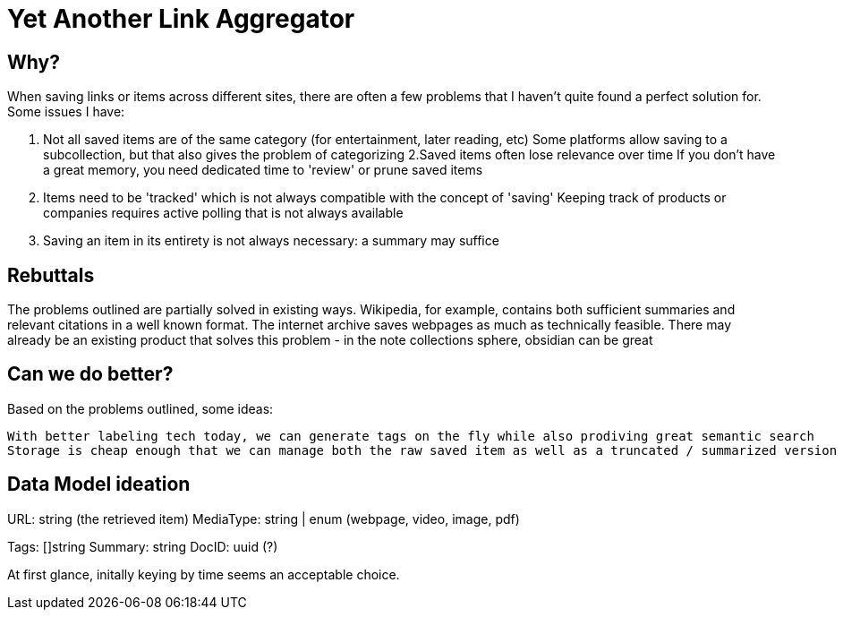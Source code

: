 = Yet Another Link Aggregator 

== Why? 

When saving links or items across different sites, there are often a few problems that I haven't quite found a perfect solution for.
Some issues I have:

1. Not all saved items are of the same category (for entertainment, later reading, etc)
   Some platforms allow saving to a subcollection, but that also gives the problem of categorizing
2.Saved items often lose relevance over time
   If you don't have a great memory, you need dedicated time to 'review' or prune saved items
3. Items need to be 'tracked' which is not always compatible with the concept of 'saving'
   Keeping track of products or companies requires active polling that is not always available
4. Saving an item in its entirety is not always necessary: a summary may suffice

== Rebuttals

The problems outlined are partially solved in existing ways. 
Wikipedia, for example, contains both sufficient summaries and relevant citations in a well known format.
The internet archive saves webpages as much as technically feasible.
There may already be an existing product that solves this problem - in the note collections sphere, obsidian can be great

== Can we do better?
Based on the problems outlined, some ideas:

 With better labeling tech today, we can generate tags on the fly while also prodiving great semantic search
 Storage is cheap enough that we can manage both the raw saved item as well as a truncated / summarized version


== Data Model ideation

URL: string (the retrieved item)
MediaType: string | enum (webpage, video, image, pdf)
[the mediatype could be even richer, as saved items could represent redit threads, tweets, etc]
Tags: []string
Summary: string
DocID: uuid (?) 

At first glance, initally keying by time seems an acceptable choice.

